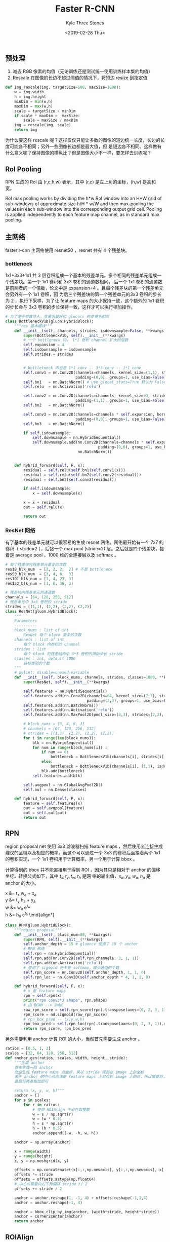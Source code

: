 #+TITLE:          Faster R-CNN
#+AUTHOR:         Kyle Three Stones
#+DATE:           <2019-02-28 Thu>
#+EMAIL:          kyleemail@163.com
#+OPTIONS:        H:3 num:t toc:nil \n:nil @:t ::t |:t ^:t f:t tex:t
#+TAGS:           目标检测, 深度学习
#+CATEGORIES:     深度学习


** 预处理

1. 减去 RGB 像素的均值（无论训练还是测试统一使用训练样本集的均值）
1. Rescale 在图像的长边不超过阈值的情况下，将短边 resize 到指定值

#+BEGIN_SRC python
def img_rescale(img, targetSize=600, maxSize=1000):
    w = img.width
    h = img.height
    minDim = min(w,h)
    maxDim = max(w,h)
    scale = targetSize / minDim
    if scale * maxDim >  maxSize:
        scale = maxSize / maxDim
    img = rescale(img, scale)
    return img
#+END_SRC

为什么要这样 rescale 呢？这样仅仅只能让多数的图像的短边统一长度，长边的长度可能各不相同；另外一些图像长边都是最大值，但
是短边各不相同。这样做有什么意义呢？保持图像的横纵比？但是图像大小不一样，要怎样去训练呢？


** RoI Pooling

RPN 生成的 RoI 由 (r,c,h,w) 表示，其中 (r,c) 是左上角的坐标，(h,w) 是高和宽。

RoI max pooling works by dividing the h*w RoI window into an H*W grid of sub-windows of approximate size h/H * w/W and
then max-pooling the values in each sub-window into the corresponding output grid cell. Pooling is applied independently
to each feature map channel, as in standard max pooling.


** 主网络

faster r-cnn 主网络使用 resnet50 ，resnet 共有 4 个残差块。


*** bottleneck

1x1+3x3+1x1 共 3 层卷积组成一个基本的残差单元。多个相同的残差单元组成一个残差块。第一个 1x1 卷积和 3x3 卷积的通道数相同，
后一个 1x1 卷积的通道数是前两者的一个倍数，论文中是 expansion=4 。且每个残差块的第一个残差单元会另外有一个 1x1 卷积，因
为后三个残差块的第一个残差单元的3x3 卷积的步长为 2 ，执行下采样，为了让 feature maps 的大小保持一致，这个额外的 1x1 卷积
的步长会与 3x3 卷积的步长保持一致，这样才可以执行相加操作。

#+BEGIN_SRC python
# 为了便于参数导入，变量名最好和 gluoncv 的变量名相同
class BottleneckV1b(gluon.HybridBlock):
    """res 基本模块"""
    def __init__(self, channels, strides, isdownsample=False, **kwargs):
        super(BottleneckV1b, self).__init__(**kwargs)
        # 一个 bottleneck 内， 1*1 卷积 channel 扩大的倍数
        self.expansion = 4
        self.isdownsample = isdownsample
        self.strides = strides

        
        # bottletneck 内总是 1*1 conv -- 3*3 conv -- 1*1 conv
        self.conv1 = nn.Conv2D(channels=channels, kernel_size=(1,1), strides=(1,1),
                               padding=(0,0), groups=1, use_bias=False)
        self.bn1   = nn.BatchNorm() # use_global_stats=True 默认为 False
        self.relu  = nn.Activation('relu')
        
        self.conv2 = nn.Conv2D(channels=channels, kernel_size=3, strides=self.strides,
                               padding=(1,1), groups=1, use_bias=False)
        self.bn2   = nn.BatchNorm()
        
        self.conv3 = nn.Conv2D(channels=channels * self.expansion, kernel_size=(1,1), strides=(1,1),
                               padding=(0,0), groups=1, use_bias=False)
        self.bn3   = nn.BatchNorm()
        
        if self.isdownsample:
            self.downsample = nn.HybridSequential()
            self.downsample.add(nn.Conv2D(channels=channels * self.expansion, kernel_size=(1,1), strides=self.strides,
                                         padding=(0,0), groups=1, use_bias=False),
                                nn.BatchNorm())


    def hybrid_forward(self, F, x):
        residual = self.relu(self.bn1(self.conv1(x)))
        residual = self.relu(self.bn2(self.conv2(residual)))
        residual = self.bn3(self.conv3(residual))

        if self.isdownsample:
            x = self.downsample(x)

        x = x + residual
        out = self.relu(x)

        return out
#+END_SRC


*** ResNet 网络

有了基本的残差单元就可以很容易的生成 resnet 网络。网络最开始有一个 7x7 的卷积（ stride=2 ），后接一个 max pool
(stride=2) 层。之后就是四个残差块，接着是 average pool ，1000 维的全连接层以及 softmax 。

#+BEGIN_SRC python
# 每个残差块内残差单元重复的次数
res18_blk_num  = [2, 2, 2,  2] # 不是 bottleneck
res50_blk_num  = [3, 4, 6,  3]
res101_blk_num = [3, 4, 23, 3]
res152_blk_num = [3, 8, 36, 3]

# 残差块内残差单元的通道数
channels = [64, 128, 256, 512]
# 残差单元中 3x3 卷积的 stride
strides = [(1,1), (2,2), (2,2), (2,2)]
class ResNet(gluon.HybridBlock):
    """ 
    Parameters
    ----------
    block_nums : list of int
        ResNet 每个 block 重复的次数
    channels : list of int
        每个 block 内卷积的 channel
    strides : list
        每个 block 的残差结构中 3*3 卷积的滑动步长 stride
    classes : int, default 1000
        目标类别的个数
    """
    # pylint: disable=unused-variable
    def __init__(self, block_nums, channels, strides, classes=1000, **kwargs):
        super(ResNet, self).__init__(**kwargs)

        self.features = nn.HybridSequential()
        self.features.add(nn.Conv2D(channels=64, kernel_size=(7,7), strides=(2,2),
                                    padding=(3,3), groups=1, use_bias=False))
        self.features.add(nn.BatchNorm())
        self.features.add(nn.Activation('relu'))
        self.features.add(nn.MaxPool2D(pool_size=(3,3), strides=(2,2), padding=(1,1)))
        
        # block_nums = [3, 4, 6, 3]
        # channels = [64, 128, 256, 512]
        # strides = [(1,1), (2,2), (2,2), (2,2)]
        for i in range(len(block_nums)):
            blk = nn.HybridSequential()
            for num in range(block_nums[i]) :
                if num == 0:
                    bottleneck = BottleneckV1b(channels[i], strides[i], isdownsample=True)
                else:
                    bottleneck = BottleneckV1b(channels[i], (1,1), isdownsample=False)
                blk.add(bottleneck)
            self.features.add(blk)

        self.avgpool = nn.GlobalAvgPool2D()
        self.out = nn.Dense(classes)

    def hybrid_forward(self, F, x):
        feature = self.features(x)
        out = self.avgpool(feature)
        out = self.out(out)
        return out
#+END_SRC


** RPN

region proposal net 使用 3x3 滤波器扫描 feature maps ，然后使用全连接生成建议的区域以及相应的概率。而这个可以通过一个
3x3 的卷积后面接着两个 1x1 的卷积实现，一个 1x1 卷积用于计算概率，另一个用于计算 bbox 。

计算得到的 bbox 并不能直接用于得到 ROI ，因为其只是相对于 anchor 的偏移坐标。转换公式如下，其中 \(t_x,t_y,t_w,t_h\) 是网
络的输出值，\(x_a,y_a,w_a,h_a\) 是 anchor 的大小。


\beign{align*}
x &= t_x w_a + x_a \\
y &= t_y h_a + y_a \\
w &= w_a e^{t_w} \\
h &= h_a e^{t_h}
\end{align*}

#+BEGIN_SRC python
class RPN(gluon.HybridBlock):
    """region proposal"""
    def __init__(self, class_num=80, **kwargs):
        super(RPN, self).__init__(**kwargs)
        self.anchor_depth = 15 # gluoncv 使用了 15 个 anchor
        # RPN 网络
        self.rpn = nn.HybridSequential()
        self.rpn.add(nn.Conv2D(self.rpn_channels, 3, 1, 1))
        self.rpn.add(nn.Activation('relu'))
        # 使用了 sigmoid 而不是 softmax，减少通道的个数
        self.rpn_score = nn.Conv2D(self.anchor_depth, 1, 1, 0)
        self.rpn_loc = nn.Conv2D(self.anchor_depth * 4, 1, 1, 0)

    def hybrid_forward(self, F, x):
        # x 是 feature maps
        rpn = self.rpn(x)
        print("rpn conv3*3 shape", rpn.shape)
        # 由 BCWH --> BWHC
        raw_rpn_score = self.rpn_score(rpn).transpose(axes=(0, 2, 3, 1)).reshape((0, -1, 1))
        rpn_score = nd.sigmoid(raw_rpn_score)
        # rpn_box_pred -- (x,y,w,h)
        rpn_box_pred = self.rpn_loc(rpn).transpose(axes=(0, 2, 3, 1)).reshape((0, -1, 4))
        return rpn_score, rpn_box_pred
#+END_SRC

另外需要利用 anchor 计算 ROI 的大小，当然首先需要生成 anchor 。

#+BEGIN_SRC python
ratios = [0.5, 1, 2]
scales = [32, 64, 128, 256, 512]
def anchor_gen(ratios, scales, width, height, stride):
    """生成 anchor ： 
    首先生成一组 anchor
    然后生成 feature maps 点坐标，乘以 stride 得到在 image 上的坐标
    由于 anchor 的中心点应该是 feature maps 上对应到 image 上的点，所以需要将上面得到的中心点向右下移动 stride/2
    最后将两者相加即可
    
    return (x, y, w, h)"""
    anchor = []
    for s in scales:
        for r in ratios:
            # 使用 ROIAlign 不必在取整数
            w = s / np.sqrt(r)
            w = (w * 0.5)
            h = s * np.sqrt(r)
            h = (h * 0.5)
            anchor.append([-w, -h, w, h])
            
    anchor = np.array(anchor)

    x = range(width)
    y = range(height)
    x, y = np.meshgrid(x, y)
    
    offsets = np.concatenate((x[:,:,np.newaxis], y[:,:,np.newaxis], x[:,:,np.newaxis], y[:,:,np.newaxis]), axis = -1)
    offsets *= stride
    offsets = offsets.astype(np.float64)
    # 中心点需要向右下角偏移 stride // 2
    offsets += stride / 2
    
    anchor = anchor.reshape(1, -1, 4) + offsets.reshape(-1,1,4)
    anchor = anchor.reshape(-1, 4)
    
    anchor = bbox_clip_by_img(anchor, (width*stride, height*stride))
    anchor = corner2center(anchor)
    return anchor
#+END_SRC



** ROIAlign

将 RPN 网络生成的 ROI 作为 ROIPool 的输入，输入 ROI 个数固定，如 post_num=300 ，得到固定大小（宽和高）的输出。

ROIAlign 和 ROIPool 最大不同就是不对坐标取整，使用最近邻差值得到输出。另外感觉 ROIPooling 使用 max pooling 求得每个输出
值，而 ROIAlign 使用近邻插值，这个应该类似是 mean pooling 呀？

RPN 网络得到的 ROI 经过 ROIPooling 之后，feature maps 会变成正方形，也就是 ROI 进行了一次放射变换。但是回归系数（即网络
输出 Bbox 的值）并不会受到仿射变换的影响。

论文中提到的转换公式，其中 \(t_x,t_y,t_w,t_h\) 是回归系数，\(x_a,y_a,w_a,h_a\) 是 anchor 的坐标值，\(x,y,w,h\) 是需要得
到的 Bbox 的值。

\begin{align*}
t_x &= \frac{x - x_a}{w_a} \\
t_y &= \frac{y - y_a}{h_a} \\
t_w &= log(\frac{w}{w_a}) \\
t_h &= log(\frac{h}{h_a})
\end{align*}

仿射变换矩阵

\begin{align*}
\left [  
\begin{matrix}
s_x & 0 & dx \\
0 & s_y & dy
\end{matrix}
\right ]
\end{align*}

将 feature maps 进行仿射变换后，预测的 Bbox 以及 anchor 都会进行放射变换，而此时仿射变换前后的回归系数是一样的。

\begin{align*}
t_x &= \frac{s_x((x+dx) - (x_a+dx))}{s_x w_h} \\
t_y &= \frac{s_y((y+dy) - (y_a+dy))}{s_y w_h} \\
t_w &= log(\frac{s_x w}{s_x w_a}) \\
t_h &= log(\frac{s_y h}{s_y w_h})
\end{align*}

#+BEGIN_SRC python
# 这里的反向传播好像比较难以处理，直接使用 mxnet 提供的接口
# 注意入参
pooled_feat = nd.contrib.ROIAlign(feat, rpn_roi, self.roi_size, 1. / self.stride)
#+END_SRC


** 预测网络

ROIAlign 之后得到的 feature maps 会继续经过 resnet 的第 4 个残差块处理，然后经过 global average pooling 以及全连接层用于
输出预测的 Bbox 以及概率。

#+BEGIN_SRC python
class Prediction(gluon.HybridBlock):
    def __init__(self, class_num=80, **kwargs):
        # 输出预测网络
        self.global_avg_pool = nn.GlobalAvgPool2D()
        self.class_predictor = nn.Dense(self.class_num + 1)
        self.box_predictor = nn.Dense(self.class_num * 4)
    def hybrid_forward(self, F, x):
        # RCNN prediction
        top_feat = self.top_features(pooled_feat)
        avg_feat = self.global_avg_pool(top_feat)
        cls_pred = self.class_predictor(avg_feat)
        box_pred = self.box_predictor(avg_feat)
#+END_SRC

输出经过提出概率小于阈值的输出以及分类别的 NMS 得到最终输出


** 参考

1. [[http://www.telesens.co/2018/03/11/object-detection-and-classification-using-r-cnns/][Object Detection and Classification using R-CNNs]]


** 待参考

1. [[https://www.analyticsvidhya.com/blog/2018/10/a-step-by-step-introduction-to-the-basic-object-detection-algorithms-part-1/][Introduction to the Basic Object Detection Algorithms]]

